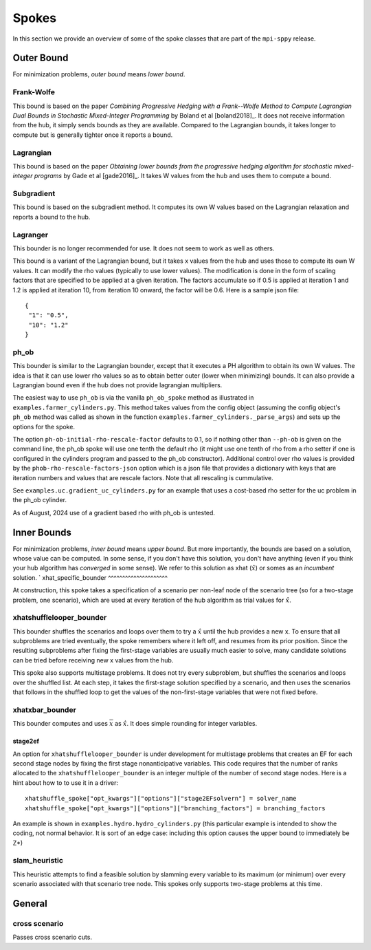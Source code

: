 .. _Spokes:

Spokes
======

In this section we provide an overview of some of the spoke classes
that are part of the ``mpi-sppy`` release.


Outer Bound
-----------

For minimization problems, `outer bound` means `lower bound`.

Frank-Wolfe
^^^^^^^^^^^

This bound is based on the paper `Combining Progressive Hedging with a
Frank--Wolfe Method to Compute Lagrangian Dual Bounds in Stochastic
Mixed-Integer Programming` by Boland et al [boland2018]_. It does not receive
information from the hub, it simply sends bounds as they are available.
Compared to the Lagrangian bounds, it takes longer to compute but is generally
tighter once it reports a bound.


Lagrangian
^^^^^^^^^^

This bound is based on the paper `Obtaining lower bounds from the progressive
hedging algorithm for stochastic mixed-integer programs` by Gade et al
[gade2016]_. It takes W values from the hub and uses them to compute a bound.


Subgradient
^^^^^^^^^^^

This bound is based on the subgradient method. It computes its own W values
based on the Lagrangian relaxation and reports a bound to the hub.


Lagranger
^^^^^^^^^

This bounder is no longer recommended for use. It does not seem to work as well
as others.

This bound is a variant of the Lagrangian bound, but it takes x values from the
hub and uses those to compute its own W values. It can modify the rho
values (typically to use lower values). The modification is done
in the form of scaling factors that are specified to be applied at a given
iteration. The factors accumulate so if 0.5 is applied at iteration 1 and
1.2 is applied at iteration 10, from iteration 10 onward, the factor will be 0.6. Here
is a sample json file:

::
   
   {
    "1": "0.5",
    "10": "1.2"
   }

ph_ob
^^^^^

This bounder is similar to the Lagrangian bounder, except that it executes a PH
algorithm to obtain its own W values. The idea is that it can use lower rho values
so as to obtain better outer (lower when minimizing) bounds. It can also provide
a Lagrangian bound even if the hub does not provide lagrangian multipliers.

The easiest way to use ``ph_ob`` is via the vanilla ``ph_ob_spoke`` method
as illustrated in ``examples.farmer_cylinders.py``. This method takes values
from the config object (assuming the config object's ``ph_ob`` method
was called as shown in the function ``examples.farmer_cylinders._parse_args``)
and sets up the options for the spoke.

The option ``ph-ob-initial-rho-rescale-factor`` defaults to 0.1, so if nothing
other than ``--ph-ob`` is given on the command line, the ph_ob spoke will use
one tenth the default rho (it might use one tenth of rho from
a rho setter if one is configured in the cylinders program and passed to the ph_ob
constructor). Additional control over rho values
is provided by the ``phob-rho-rescale-factors-json`` option which is a json
file that provides a dictionary with keys that are iteration numbers and values
that are rescale factors. Note that all rescaling is cummulative.

See ``examples.uc.gradient_uc_cylinders.py`` for an example that uses a cost-based
rho setter for the uc problem in the ph_ob cylinder.

As of August, 2024 use of a gradient based rho with ph_ob is untested.

Inner Bounds
------------

For minimization problems, `inner bound` means `upper bound`. But more
importantly, the bounds are based on a solution, whose value can be
computed. In some sense, if you don't have this solution, you don't
have anything (even if you think your hub algorithm has `converged` in
some sense). We refer to this solution as xhat (:math:`\hat{x}`) or
somes as an `incumbent` solution.
`
xhat_specific_bounder
^^^^^^^^^^^^^^^^^^^^^

At construction, this spoke takes a specification of a scenario per
non-leaf node of the scenario tree (so for a two-stage problem, one
scenario), which are used at every iteration of the hub algorithm as
trial values for :math:`\hat{x}`.

xhatshufflelooper_bounder
^^^^^^^^^^^^^^^^^^^^^^^^^

This bounder shuffles the scenarios and loops over them to try a 
:math:`\hat{x}` until
the hub provides a new x.  To ensure that all subproblems are tried
eventually, the spoke remembers where it left off, and resumes from
its prior position.  Since the resulting subproblems after fixing the
first-stage variables are usually much easier to solve, many candidate
solutions can be tried before receiving new x values from the hub.

This spoke also supports multistage problems. It does not try every subproblem, but
shuffles the scenarios and loops over the shuffled list.
At each step, it takes the first-stage solution specified by a scenario, 
and then uses the scenarios that follows in the shuffled loop to get the 
values of the non-first-stage variables that were not fixed before.

xhatxbar_bounder
^^^^^^^^^^^^^^^^

This bounder computes and uses :math:`\overline{x}` as :math:`\hat{x}`. It does simple rounding
for integer variables.

stage2ef
~~~~~~~~

An option for ``xhatshufflelooper_bounder`` is under development 
for multistage problems that creates an EF for each second stage nodes by
fixing the first stage nonanticipative variables.  This code requires
that the number of ranks allocated to the ``xhatshufflelooper_bounder``
is an integer multiple of the number of second stage nodes. Here is a 
hint about how to to use it in a driver:

::

    xhatshuffle_spoke["opt_kwargs"]["options"]["stage2EFsolvern"] = solver_name
    xhatshuffle_spoke["opt_kwargs"]["options"]["branching_factors"] = branching_factors

An example is shown in ``examples.hydro.hydro_cylinders.py`` (this particular example
is intended to show the coding, not normal behavior. It is sort of an edge case:
including this option causes the upper bound to immediately be Z*)

 
slam_heuristic
^^^^^^^^^^^^^^

This heuristic attempts to find a feasible solution by slamming every
variable to its maximum (or minimum) over every scenario associated 
with that scenario tree node. This spokes only supports two-stage problems at this time.


General
-------

cross scenario
^^^^^^^^^^^^^^

Passes cross scenario cuts.
